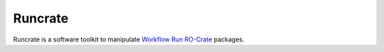Runcrate
========

.. image:: https://github.com/ResearchObject/runcrate/workflows/ci/badge.svg?branch=main
   :target: https://github.com/ResearchObject/runcrate/actions?workflow=ci
   :alt: CI

.. image:: https://codecov.io/gh/ResearchObject/runcrate/branch/main/graph/badge.svg
   :target: https://codecov.io/gh/ResearchObject/runcrate
   :alt: Codecov

Runcrate is a software toolkit to manipulate `Workflow Run RO-Crate <https://www.researchobject.org/workflow-run-crate/>`_ packages.
